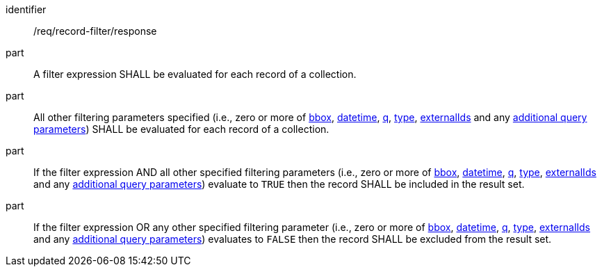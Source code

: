 [[req_record-filter_response]]

//[width="90%",cols="2,6a"]
//|===
//^|*Requirement {counter:req-id}* |*/req/record-filter/response*
//^|A |A filter expression SHALL be evaluated for each record of a collection.  
//^|B |All other filtering parameters specified (i.e., zero or more of <<core-query-parameters-bbox,bbox>>, <<core-query-parameters-datetime,datetime>>, <<core-query-parameters-q,q>>, <<core-query-parameters-type,type>>, <<core-query-parameters-externalIds,externalIds>> and any <<additional-query-parameters,additional query parameters>>) SHALL be evaluated for each record of a collection.
//^|C |If the filter expression AND all other specified filtering parameters (i.e., zero or more of <<core-query-parameters-bbox,bbox>>, <<core-query-parameters-datetime,datetime>>, <<core-query-parameters-q,q>>, <<core-query-parameters-type,type>>, <<core-query-parameters-externalIds,externalIds>> and any <<additional-query-parameters,additional query parameters>>) evaluate to `TRUE` then the record SHALL be included in the result set.
//^|D |If the filter expression OR any other specified filtering parameter (i.e., zero or more of <<core-query-parameters-bbox,bbox>>, <<core-query-parameters-datetime,datetime>>, <<core-query-parameters-q,q>>, <<core-query-parameters-type,type>>, <<core-query-parameters-externalIds,externalIds>> and any <<additional-query-parameters,additional query parameters>>) evaluates to `FALSE` then the record SHALL be excluded from the result set.
//|===


[requirement]
====
[%metadata]
identifier:: /req/record-filter/response
part:: A filter expression SHALL be evaluated for each record of a collection.  
part:: All other filtering parameters specified (i.e., zero or more of <<core-query-parameters-bbox,bbox>>, <<core-query-parameters-datetime,datetime>>, <<core-query-parameters-q,q>>, <<core-query-parameters-type,type>>, <<core-query-parameters-externalIds,externalIds>> and any <<additional-query-parameters,additional query parameters>>) SHALL be evaluated for each record of a collection.
part:: If the filter expression AND all other specified filtering parameters (i.e., zero or more of <<core-query-parameters-bbox,bbox>>, <<core-query-parameters-datetime,datetime>>, <<core-query-parameters-q,q>>, <<core-query-parameters-type,type>>, <<core-query-parameters-externalIds,externalIds>> and any <<additional-query-parameters,additional query parameters>>) evaluate to `TRUE` then the record SHALL be included in the result set.
part:: If the filter expression OR any other specified filtering parameter (i.e., zero or more of <<core-query-parameters-bbox,bbox>>, <<core-query-parameters-datetime,datetime>>, <<core-query-parameters-q,q>>, <<core-query-parameters-type,type>>, <<core-query-parameters-externalIds,externalIds>> and any <<additional-query-parameters,additional query parameters>>) evaluates to `FALSE` then the record SHALL be excluded from the result set.
====